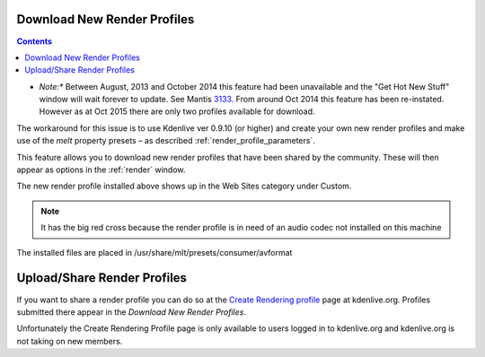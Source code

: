.. metadata-placeholder

   :authors: - Claus Christensen
             - Yuri Chornoivan
             - Ttguy (https://userbase.kde.org/User:Ttguy)
             - Bushuev (https://userbase.kde.org/User:Bushuev)
             - Jack (https://userbase.kde.org/User:Jack)
             - Roger (https://userbase.kde.org/User:Roger)

   :license: Creative Commons License SA 4.0

.. _download_new_render_profiles:

Download New Render Profiles
============================

.. contents::


* *Note:** Between August, 2013 and October 2014 this feature had been unavailable and the "Get Hot New Stuff" window will wait forever to update. See Mantis `3133 <https://bugs.kdenlive.org/view.php?id=3133>`_.  From around Oct  2014 this feature has been re-instated. However as at Oct 2015 there are only two profiles available for download.

The workaround for this issue is to use Kdenlive ver 0.9.10 (or higher) and create your own new render profiles and make use of the *melt* property presets – as described  :ref:`render_profile_parameters`.

This feature allows you to download new render profiles that have been shared by the community. These will then appear as options in the :ref:`render` window.


.. image:: /images/Kdenlive_Download_new_render_profiles.png


The new render profile installed above shows up in the Web Sites category under Custom.  


.. image:: /images/Kdenlive_Installed_render_profiles.png


.. note::

  It has the big red cross because the render profile is in need of an audio codec not installed on this machine


The installed files are placed in /usr/share/mlt/presets/consumer/avformat


Upload/Share Render Profiles
============================

If you want to share a render profile you can do so at  the `Create Rendering profile <https://kdenlive.org/node/add/render-profile>`_ page at kdenlive.org.     Profiles submitted there appear in the *Download New Render Profiles*.

Unfortunately the Create Rendering Profile page is only available to users logged in to kdenlive.org and kdenlive.org is not taking on new members. 


